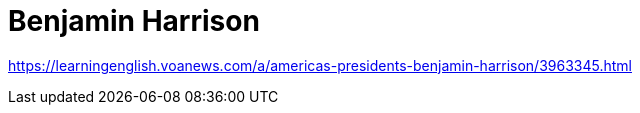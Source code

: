 = Benjamin Harrison

https://learningenglish.voanews.com/a/americas-presidents-benjamin-harrison/3963345.html
